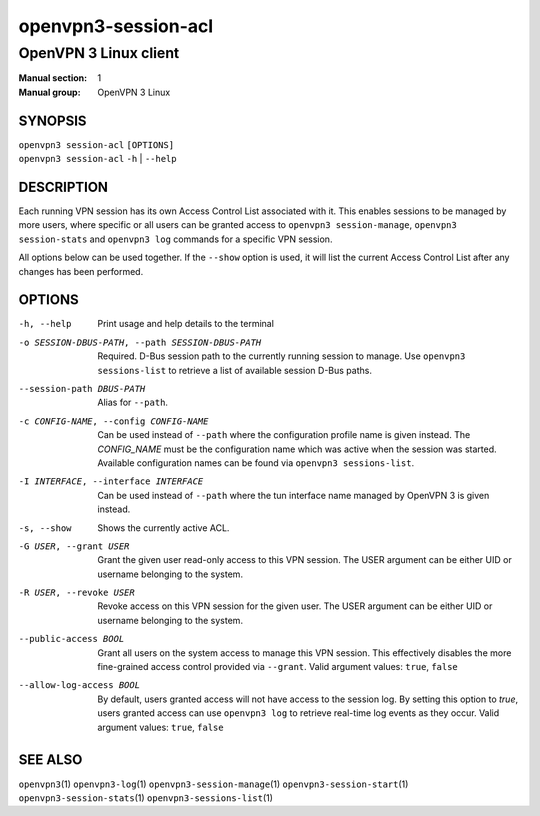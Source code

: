 ====================
openvpn3-session-acl
====================

----------------------
OpenVPN 3 Linux client
----------------------

:Manual section: 1
:Manual group: OpenVPN 3 Linux

SYNOPSIS
========
| ``openvpn3 session-acl`` ``[OPTIONS]``
| ``openvpn3 session-acl`` ``-h`` | ``--help``


DESCRIPTION
===========
Each running VPN session has its own Access Control List associated with it.
This enables sessions to be managed by more users, where specific or all users
can be granted access to ``openvpn3 session-manage``, ``openvpn3 session-stats``
and ``openvpn3 log`` commands for a specific VPN session.

All options below can be used together.  If the ``--show`` option is used, it
will list the current Access Control List after any changes has been performed.

OPTIONS
=======

-h, --help      Print  usage and help details to the terminal

-o SESSION-DBUS-PATH, --path SESSION-DBUS-PATH
                Required.  D-Bus session path to the currently running session
                to manage.  Use ``openvpn3 sessions-list`` to retrieve a list
                of available session D-Bus paths.

--session-path DBUS-PATH
                Alias for ``--path``.

-c CONFIG-NAME, --config CONFIG-NAME
                Can be used instead of ``--path`` where the configuration
                profile name is given instead.  The *CONFIG_NAME* must be the
                configuration name which was active when the session was
                started.  Available configuration names can be found via
                ``openvpn3 sessions-list``.

-I INTERFACE, --interface INTERFACE
                Can be used instead of ``--path`` where the tun interface name
                managed by OpenVPN 3 is given instead.

-s, --show
                Shows the currently active ACL.

-G USER, --grant USER
                Grant the given user read-only access to this VPN session.
                The USER argument can be either UID or username belonging
                to the system.

-R USER, --revoke USER
                Revoke access on this VPN session for the given user.  The
                USER argument can be either UID or username belonging to
                the system.

--public-access BOOL
                Grant all users on the system access to manage this VPN session.
                This effectively disables the more fine-grained access control
                provided via ``--grant``.  Valid argument values: ``true``,
                ``false``

--allow-log-access BOOL
                By default, users granted access will not have access to the
                session log.  By setting this option to *true*, users granted
                access can use ``openvpn3 log`` to retrieve real-time log events
                as they occur.  Valid argument values: ``true``, ``false``


SEE ALSO
========

``openvpn3``\(1)
``openvpn3-log``\(1)
``openvpn3-session-manage``\(1)
``openvpn3-session-start``\(1)
``openvpn3-session-stats``\(1)
``openvpn3-sessions-list``\(1)
